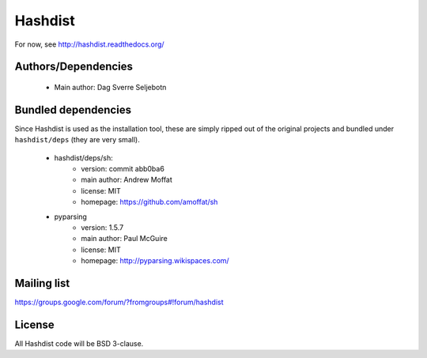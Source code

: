 Hashdist
========

For now, see http://hashdist.readthedocs.org/



Authors/Dependencies
--------------------

 * Main author: Dag Sverre Seljebotn

Bundled dependencies
--------------------

Since Hashdist is used as the installation tool, these are simply
ripped out of the original projects and bundled under ``hashdist/deps``
(they are very small).

 * hashdist/deps/sh:
     * version: commit abb0ba6
     * main author: Andrew Moffat
     * license: MIT
     * homepage: https://github.com/amoffat/sh

 * pyparsing
     * version: 1.5.7
     * main author: Paul McGuire
     * license: MIT
     * homepage:  http://pyparsing.wikispaces.com/


Mailing list
------------

https://groups.google.com/forum/?fromgroups#!forum/hashdist

License
-------

All Hashdist code will be BSD 3-clause.

